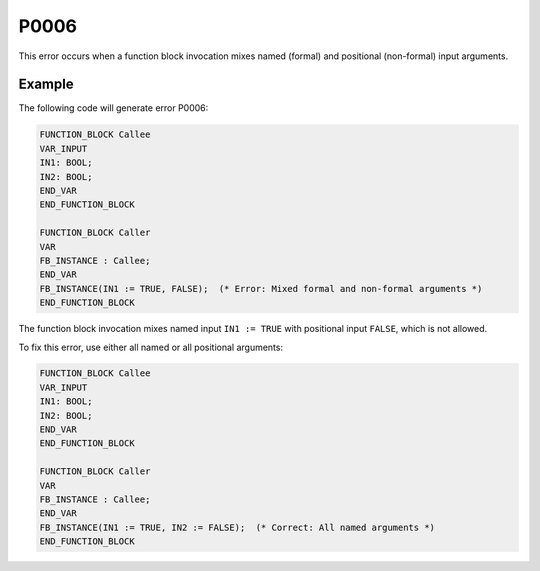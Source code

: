 =====
P0006
=====

.. problem-summary:: P0006

This error occurs when a function block invocation mixes named (formal) and positional (non-formal) input arguments.

Example
-------

The following code will generate error P0006:

.. code-block::

   FUNCTION_BLOCK Callee
   VAR_INPUT
   IN1: BOOL;
   IN2: BOOL;
   END_VAR
   END_FUNCTION_BLOCK
   
   FUNCTION_BLOCK Caller
   VAR
   FB_INSTANCE : Callee;
   END_VAR
   FB_INSTANCE(IN1 := TRUE, FALSE);  (* Error: Mixed formal and non-formal arguments *)
   END_FUNCTION_BLOCK

The function block invocation mixes named input ``IN1 := TRUE`` with positional input ``FALSE``, which is not allowed.

To fix this error, use either all named or all positional arguments:

.. code-block::

   FUNCTION_BLOCK Callee
   VAR_INPUT
   IN1: BOOL;
   IN2: BOOL;
   END_VAR
   END_FUNCTION_BLOCK
   
   FUNCTION_BLOCK Caller
   VAR
   FB_INSTANCE : Callee;
   END_VAR
   FB_INSTANCE(IN1 := TRUE, IN2 := FALSE);  (* Correct: All named arguments *)
   END_FUNCTION_BLOCK

